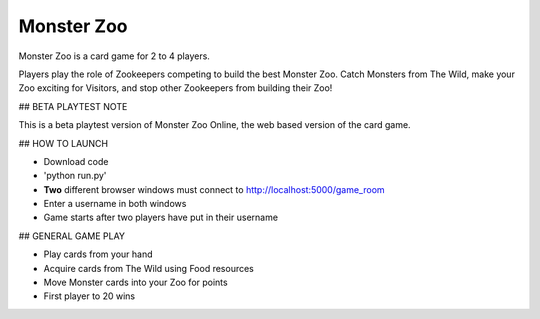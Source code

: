 Monster Zoo
===========

Monster Zoo is a card game for 2 to 4 players. 

Players play the role of Zookeepers competing to build the best Monster Zoo. Catch Monsters from The Wild, make your Zoo exciting for Visitors, and stop other Zookeepers from building their Zoo!

## BETA PLAYTEST NOTE

This is a beta playtest version of Monster Zoo Online, the web based version of the card game.

## HOW TO LAUNCH

* Download code
* 'python run.py'
* **Two** different browser windows must connect to http://localhost:5000/game_room
* Enter a username in both windows
* Game starts after two players have put in their username

## GENERAL GAME PLAY

* Play cards from your hand
* Acquire cards from The Wild using Food resources
* Move Monster cards into your Zoo for points
* First player to 20 wins
